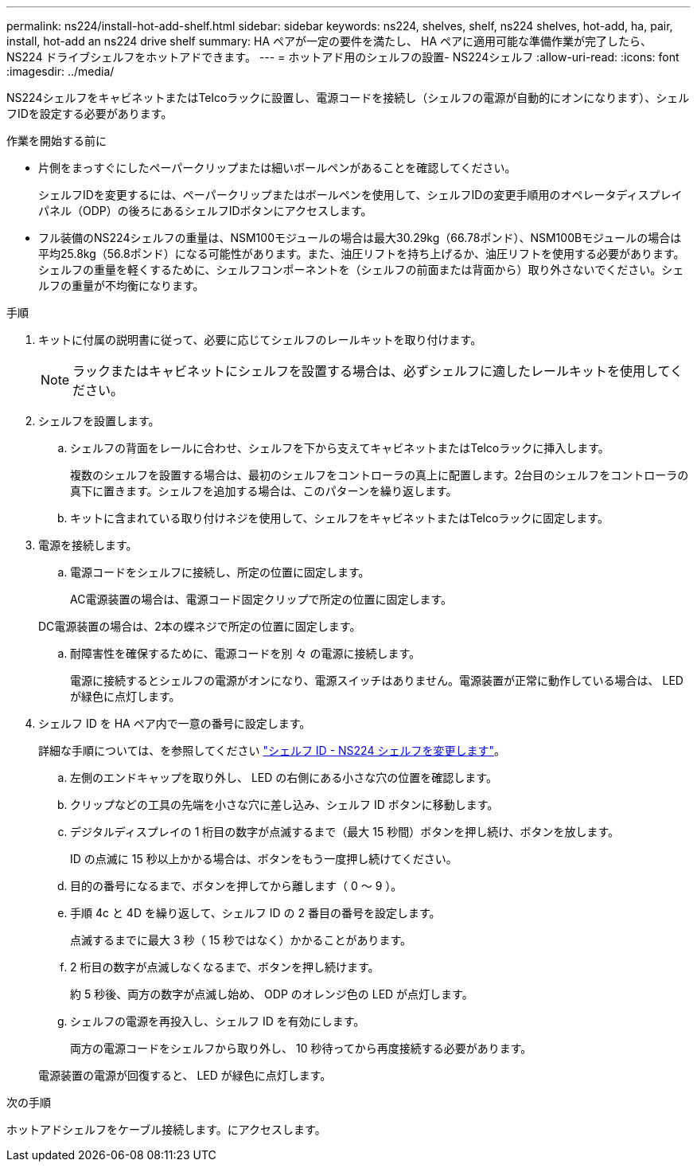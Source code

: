 ---
permalink: ns224/install-hot-add-shelf.html 
sidebar: sidebar 
keywords: ns224, shelves, shelf, ns224 shelves, hot-add, ha, pair, install, hot-add an ns224 drive shelf 
summary: HA ペアが一定の要件を満たし、 HA ペアに適用可能な準備作業が完了したら、 NS224 ドライブシェルフをホットアドできます。 
---
= ホットアド用のシェルフの設置- NS224シェルフ
:allow-uri-read: 
:icons: font
:imagesdir: ../media/


[role="lead"]
NS224シェルフをキャビネットまたはTelcoラックに設置し、電源コードを接続し（シェルフの電源が自動的にオンになります）、シェルフIDを設定する必要があります。

.作業を開始する前に
* 片側をまっすぐにしたペーパークリップまたは細いボールペンがあることを確認してください。
+
シェルフIDを変更するには、ペーパークリップまたはボールペンを使用して、シェルフIDの変更手順用のオペレータディスプレイパネル（ODP）の後ろにあるシェルフIDボタンにアクセスします。

* フル装備のNS224シェルフの重量は、NSM100モジュールの場合は最大30.29kg（66.78ポンド）、NSM100Bモジュールの場合は平均25.8kg（56.8ポンド）になる可能性があります。また、油圧リフトを持ち上げるか、油圧リフトを使用する必要があります。シェルフの重量を軽くするために、シェルフコンポーネントを（シェルフの前面または背面から）取り外さないでください。シェルフの重量が不均衡になります。


.手順
. キットに付属の説明書に従って、必要に応じてシェルフのレールキットを取り付けます。
+

NOTE: ラックまたはキャビネットにシェルフを設置する場合は、必ずシェルフに適したレールキットを使用してください。

. シェルフを設置します。
+
.. シェルフの背面をレールに合わせ、シェルフを下から支えてキャビネットまたはTelcoラックに挿入します。
+
複数のシェルフを設置する場合は、最初のシェルフをコントローラの真上に配置します。2台目のシェルフをコントローラの真下に置きます。シェルフを追加する場合は、このパターンを繰り返します。

.. キットに含まれている取り付けネジを使用して、シェルフをキャビネットまたはTelcoラックに固定します。


. 電源を接続します。
+
.. 電源コードをシェルフに接続し、所定の位置に固定します。
+
AC電源装置の場合は、電源コード固定クリップで所定の位置に固定します。

+
DC電源装置の場合は、2本の蝶ネジで所定の位置に固定します。

.. 耐障害性を確保するために、電源コードを別 々 の電源に接続します。
+
電源に接続するとシェルフの電源がオンになり、電源スイッチはありません。電源装置が正常に動作している場合は、 LED が緑色に点灯します。



. シェルフ ID を HA ペア内で一意の番号に設定します。
+
詳細な手順については、を参照してください link:change-shelf-id.html["シェルフ ID - NS224 シェルフを変更します"^]。

+
.. 左側のエンドキャップを取り外し、 LED の右側にある小さな穴の位置を確認します。
.. クリップなどの工具の先端を小さな穴に差し込み、シェルフ ID ボタンに移動します。
.. デジタルディスプレイの 1 桁目の数字が点滅するまで（最大 15 秒間）ボタンを押し続け、ボタンを放します。
+
ID の点滅に 15 秒以上かかる場合は、ボタンをもう一度押し続けてください。

.. 目的の番号になるまで、ボタンを押してから離します（ 0 ～ 9 ）。
.. 手順 4c と 4D を繰り返して、シェルフ ID の 2 番目の番号を設定します。
+
点滅するまでに最大 3 秒（ 15 秒ではなく）かかることがあります。

.. 2 桁目の数字が点滅しなくなるまで、ボタンを押し続けます。
+
約 5 秒後、両方の数字が点滅し始め、 ODP のオレンジ色の LED が点灯します。

.. シェルフの電源を再投入し、シェルフ ID を有効にします。
+
両方の電源コードをシェルフから取り外し、 10 秒待ってから再度接続する必要があります。

+
電源装置の電源が回復すると、 LED が緑色に点灯します。





.次の手順
ホットアドシェルフをケーブル接続します。にアクセスします。
